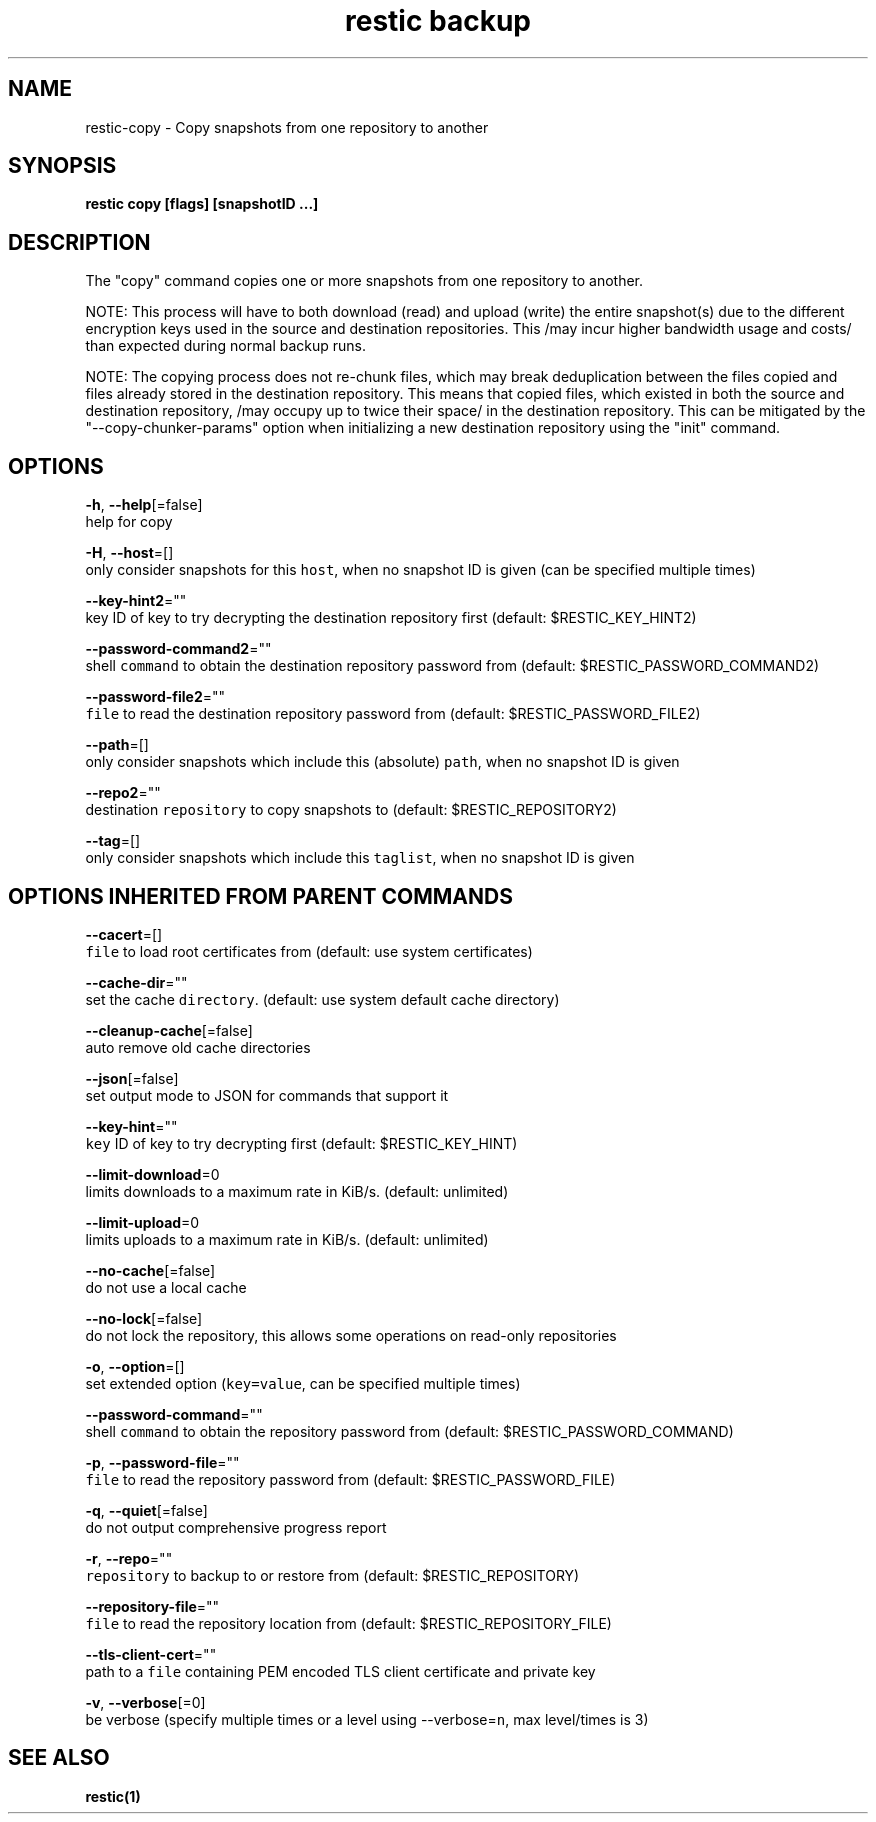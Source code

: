 .TH "restic backup" "1" "Jan 2017" "generated by `restic generate`" "" 
.nh
.ad l


.SH NAME
.PP
restic\-copy \- Copy snapshots from one repository to another


.SH SYNOPSIS
.PP
\fBrestic copy [flags] [snapshotID ...]\fP


.SH DESCRIPTION
.PP
The "copy" command copies one or more snapshots from one repository to another.

.PP
NOTE: This process will have to both download (read) and upload (write) the
entire snapshot(s) due to the different encryption keys used in the source and
destination repositories. This /may incur higher bandwidth usage and costs/ than
expected during normal backup runs.

.PP
NOTE: The copying process does not re\-chunk files, which may break deduplication
between the files copied and files already stored in the destination repository.
This means that copied files, which existed in both the source and destination
repository, /may occupy up to twice their space/ in the destination repository.
This can be mitigated by the "\-\-copy\-chunker\-params" option when initializing a
new destination repository using the "init" command.


.SH OPTIONS
.PP
\fB\-h\fP, \fB\-\-help\fP[=false]
    help for copy

.PP
\fB\-H\fP, \fB\-\-host\fP=[]
    only consider snapshots for this \fB\fChost\fR, when no snapshot ID is given (can be specified multiple times)

.PP
\fB\-\-key\-hint2\fP=""
    key ID of key to try decrypting the destination repository first (default: $RESTIC\_KEY\_HINT2)

.PP
\fB\-\-password\-command2\fP=""
    shell \fB\fCcommand\fR to obtain the destination repository password from (default: $RESTIC\_PASSWORD\_COMMAND2)

.PP
\fB\-\-password\-file2\fP=""
    \fB\fCfile\fR to read the destination repository password from (default: $RESTIC\_PASSWORD\_FILE2)

.PP
\fB\-\-path\fP=[]
    only consider snapshots which include this (absolute) \fB\fCpath\fR, when no snapshot ID is given

.PP
\fB\-\-repo2\fP=""
    destination \fB\fCrepository\fR to copy snapshots to (default: $RESTIC\_REPOSITORY2)

.PP
\fB\-\-tag\fP=[]
    only consider snapshots which include this \fB\fCtaglist\fR, when no snapshot ID is given


.SH OPTIONS INHERITED FROM PARENT COMMANDS
.PP
\fB\-\-cacert\fP=[]
    \fB\fCfile\fR to load root certificates from (default: use system certificates)

.PP
\fB\-\-cache\-dir\fP=""
    set the cache \fB\fCdirectory\fR\&. (default: use system default cache directory)

.PP
\fB\-\-cleanup\-cache\fP[=false]
    auto remove old cache directories

.PP
\fB\-\-json\fP[=false]
    set output mode to JSON for commands that support it

.PP
\fB\-\-key\-hint\fP=""
    \fB\fCkey\fR ID of key to try decrypting first (default: $RESTIC\_KEY\_HINT)

.PP
\fB\-\-limit\-download\fP=0
    limits downloads to a maximum rate in KiB/s. (default: unlimited)

.PP
\fB\-\-limit\-upload\fP=0
    limits uploads to a maximum rate in KiB/s. (default: unlimited)

.PP
\fB\-\-no\-cache\fP[=false]
    do not use a local cache

.PP
\fB\-\-no\-lock\fP[=false]
    do not lock the repository, this allows some operations on read\-only repositories

.PP
\fB\-o\fP, \fB\-\-option\fP=[]
    set extended option (\fB\fCkey=value\fR, can be specified multiple times)

.PP
\fB\-\-password\-command\fP=""
    shell \fB\fCcommand\fR to obtain the repository password from (default: $RESTIC\_PASSWORD\_COMMAND)

.PP
\fB\-p\fP, \fB\-\-password\-file\fP=""
    \fB\fCfile\fR to read the repository password from (default: $RESTIC\_PASSWORD\_FILE)

.PP
\fB\-q\fP, \fB\-\-quiet\fP[=false]
    do not output comprehensive progress report

.PP
\fB\-r\fP, \fB\-\-repo\fP=""
    \fB\fCrepository\fR to backup to or restore from (default: $RESTIC\_REPOSITORY)

.PP
\fB\-\-repository\-file\fP=""
    \fB\fCfile\fR to read the repository location from (default: $RESTIC\_REPOSITORY\_FILE)

.PP
\fB\-\-tls\-client\-cert\fP=""
    path to a \fB\fCfile\fR containing PEM encoded TLS client certificate and private key

.PP
\fB\-v\fP, \fB\-\-verbose\fP[=0]
    be verbose (specify multiple times or a level using \-\-verbose=\fB\fCn\fR, max level/times is 3)


.SH SEE ALSO
.PP
\fBrestic(1)\fP
